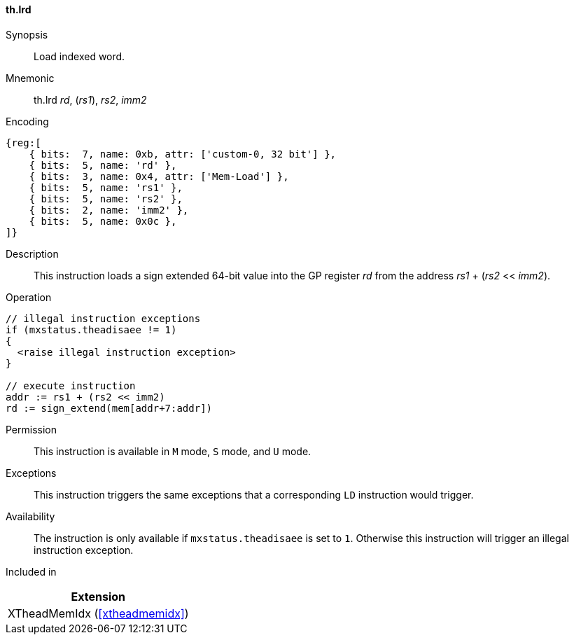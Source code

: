 [#xtheadmemidx-insns-lrd,reftext=Load indexed double-word]
==== th.lrd

Synopsis::
Load indexed word.

Mnemonic::
th.lrd _rd_, (_rs1_), _rs2_, _imm2_

Encoding::
[wavedrom, , svg]
....
{reg:[
    { bits:  7, name: 0xb, attr: ['custom-0, 32 bit'] },
    { bits:  5, name: 'rd' },
    { bits:  3, name: 0x4, attr: ['Mem-Load'] },
    { bits:  5, name: 'rs1' },
    { bits:  5, name: 'rs2' },
    { bits:  2, name: 'imm2' },
    { bits:  5, name: 0x0c },
]}
....

Description::
This instruction loads a sign extended 64-bit value into the GP register _rd_ from the address _rs1_ + (_rs2_ << _imm2_).

Operation::
[source,sail]
--
// illegal instruction exceptions
if (mxstatus.theadisaee != 1)
{
  <raise illegal instruction exception>
}

// execute instruction
addr := rs1 + (rs2 << imm2)
rd := sign_extend(mem[addr+7:addr])
--

Permission::
This instruction is available in `M` mode, `S` mode, and `U` mode.

Exceptions::
This instruction triggers the same exceptions that a corresponding `LD` instruction would trigger.

Availability::
The instruction is only available if `mxstatus.theadisaee` is set to `1`.
Otherwise this instruction will trigger an illegal instruction exception.

Included in::
[%header]
|===
|Extension

|XTheadMemIdx (<<#xtheadmemidx>>)
|===
